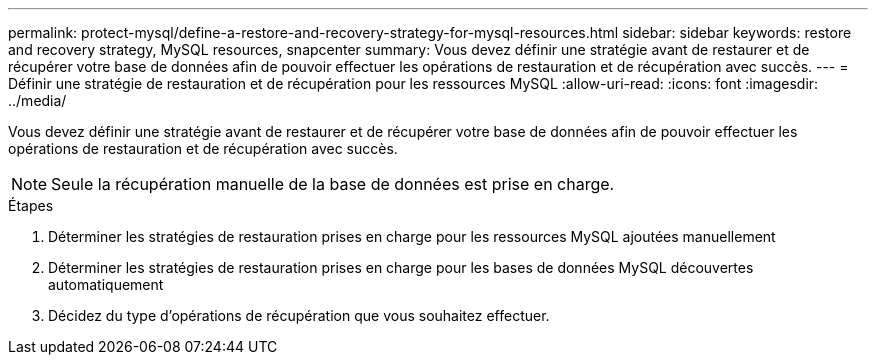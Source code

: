 ---
permalink: protect-mysql/define-a-restore-and-recovery-strategy-for-mysql-resources.html 
sidebar: sidebar 
keywords: restore and recovery strategy, MySQL resources, snapcenter 
summary: Vous devez définir une stratégie avant de restaurer et de récupérer votre base de données afin de pouvoir effectuer les opérations de restauration et de récupération avec succès. 
---
= Définir une stratégie de restauration et de récupération pour les ressources MySQL
:allow-uri-read: 
:icons: font
:imagesdir: ../media/


[role="lead"]
Vous devez définir une stratégie avant de restaurer et de récupérer votre base de données afin de pouvoir effectuer les opérations de restauration et de récupération avec succès.


NOTE: Seule la récupération manuelle de la base de données est prise en charge.

.Étapes
. Déterminer les stratégies de restauration prises en charge pour les ressources MySQL ajoutées manuellement
. Déterminer les stratégies de restauration prises en charge pour les bases de données MySQL découvertes automatiquement
. Décidez du type d’opérations de récupération que vous souhaitez effectuer.

